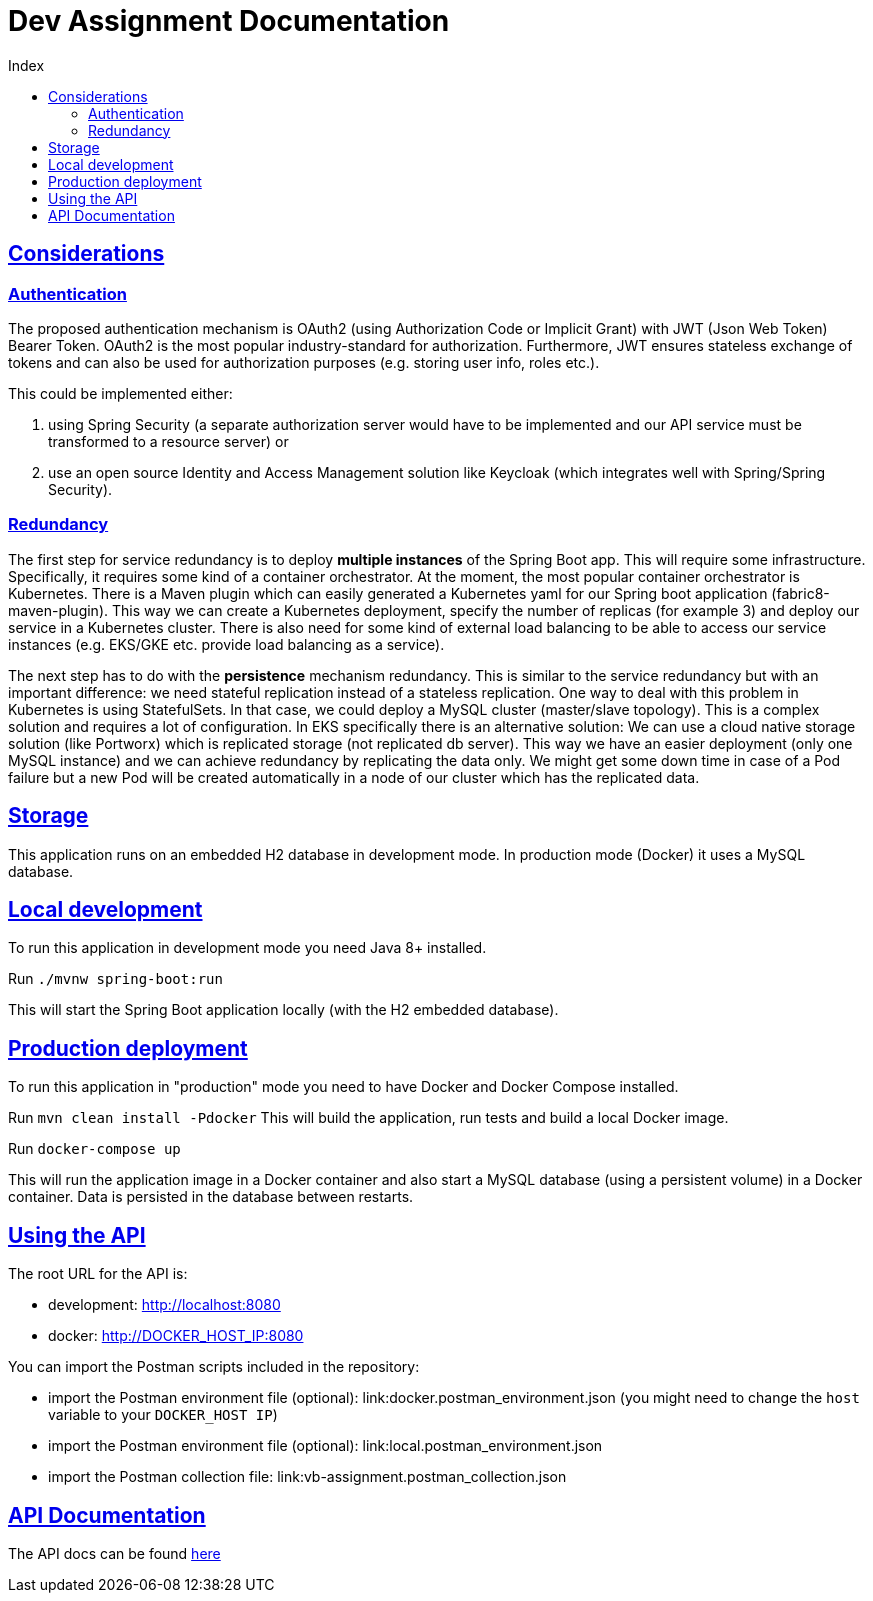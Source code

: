 = Dev Assignment Documentation
:doctype: book
:icons: font
:source-highlighter: highlightjs
:toc: left
:toc-title: Index
:toclevels: 4
:sectlinks:

== Considerations

=== Authentication

The proposed authentication mechanism is OAuth2 (using Authorization Code or Implicit Grant) with JWT (Json Web Token) Bearer Token.
OAuth2 is the most popular industry-standard for authorization.
Furthermore, JWT ensures stateless exchange of tokens and can also be used for authorization purposes (e.g. storing user info, roles etc.).

This could be implemented either:

1. using Spring Security (a separate authorization server would have to be implemented and our API service must be transformed to a resource server) or
2. use an open source Identity and Access Management solution like Keycloak (which integrates well with Spring/Spring Security).

=== Redundancy

The first step for service redundancy is to deploy *multiple instances* of the Spring Boot app.
This will require some infrastructure.
Specifically, it requires some kind of a container orchestrator.
At the moment, the most popular container orchestrator is Kubernetes.
There is a Maven plugin which can easily generated a Kubernetes yaml for our Spring boot application (fabric8-maven-plugin).
This way we can create a Kubernetes deployment, specify the number of replicas (for example 3) and deploy our service in a Kubernetes cluster.
There is also need for some kind of external load balancing to be able to access our service instances (e.g. EKS/GKE etc. provide load balancing as a service).

The next step has to do with the *persistence* mechanism redundancy.
This is similar to the service redundancy but with an important difference: we need stateful replication instead of a stateless replication.
One way to deal with this problem in Kubernetes is using StatefulSets.
In that case, we could deploy a MySQL cluster (master/slave topology).
This is a complex solution and requires a lot of configuration.
In EKS specifically there is an alternative solution:
We can use a cloud native storage solution (like Portworx) which is replicated storage (not replicated db server).
This way we have an easier deployment (only one MySQL instance) and we can achieve redundancy by replicating the data only.
We might get some down time in case of a Pod failure but a new Pod will be created automatically in a node of our cluster which has the replicated data.

== Storage

This application runs on an embedded H2 database in development mode.
In production mode (Docker) it uses a MySQL database.

== Local development

To run this application in development mode you need Java 8+ installed.

Run `./mvnw spring-boot:run`

This will start the Spring Boot application locally (with the H2 embedded database).

== Production deployment

To run this application in "production" mode you need to have Docker and Docker Compose installed.

Run `mvn clean install -Pdocker`
This will build the application, run tests and build a local Docker image.

Run `docker-compose up`

This will run the application image in a Docker container and also start a MySQL database (using a persistent volume) in a Docker container.
Data is persisted in the database between restarts.

== Using the API

The root URL for the API is:

* development: http://localhost:8080
* docker: http://DOCKER_HOST_IP:8080

You can import the Postman scripts included in the repository:

* import the Postman environment file (optional): link:docker.postman_environment.json (you might need to change the `host` variable to your `DOCKER_HOST IP`)
* import the Postman environment file (optional): link:local.postman_environment.json
* import the Postman collection file: link:vb-assignment.postman_collection.json

== API Documentation

The API docs can be found link:https://atrifyllis.github.io/vb-dev-assignment/[here]

